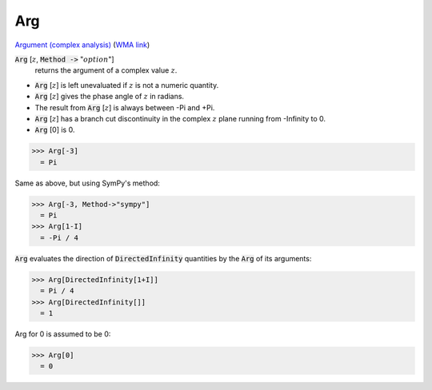 Arg
===

`Argument (complex analysis) <https://en.wikipedia.org/wiki/Argument_(complex_analysis)>`_ (`WMA link <https://reference.wolfram.com/language/ref/Arg.html>`_)


:code:`Arg` [:math:`z`, :code:`Method ->`  ":math:`option`"]
    returns the argument of a complex value :math:`z`.







- :code:`Arg` [:math:`z`] is left unevaluated if :math:`z` is not a numeric quantity.

- :code:`Arg` [:math:`z`] gives the phase angle of :math:`z` in radians.

- The result from :code:`Arg` [:math:`z`] is always between -Pi and +Pi.

- :code:`Arg` [:math:`z`] has a branch cut discontinuity in the complex :math:`z` plane running              from -Infinity to 0.

- :code:`Arg` [0] is 0.




>>> Arg[-3]
  = Pi

Same as above, but using SymPy's method:

>>> Arg[-3, Method->"sympy"]
  = Pi
>>> Arg[1-I]
  = -Pi / 4

:code:`Arg`  evaluates the direction of :code:`DirectedInfinity`  quantities by     the :code:`Arg`  of its arguments:

>>> Arg[DirectedInfinity[1+I]]
  = Pi / 4
>>> Arg[DirectedInfinity[]]
  = 1

Arg for 0 is assumed to be 0:

>>> Arg[0]
  = 0
